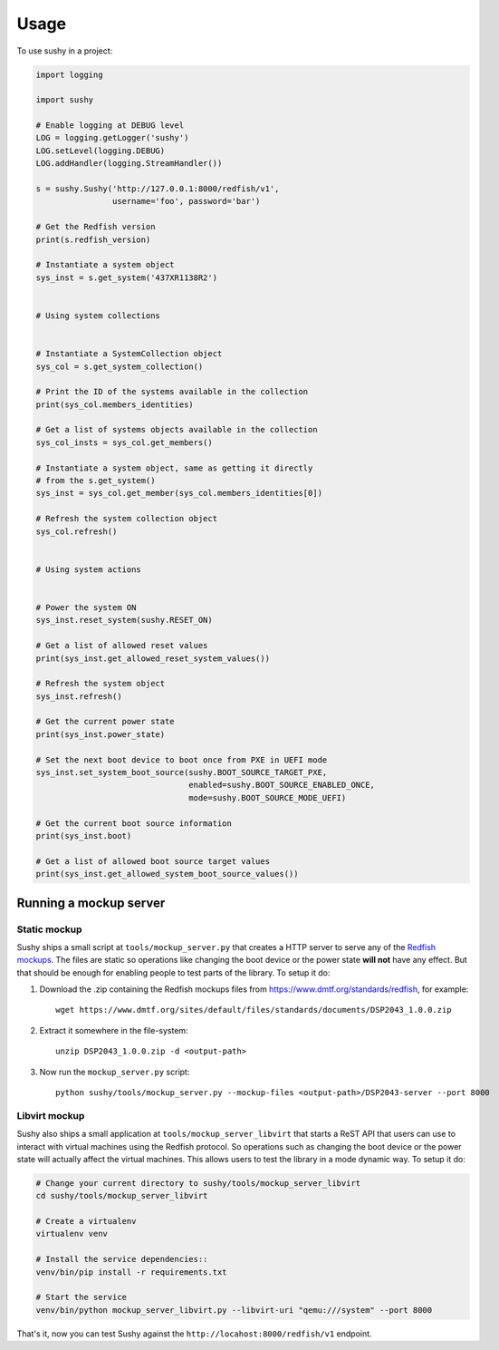 ..  _usage:

=====
Usage
=====

To use sushy in a project:

.. code-block:: python

  import logging

  import sushy

  # Enable logging at DEBUG level
  LOG = logging.getLogger('sushy')
  LOG.setLevel(logging.DEBUG)
  LOG.addHandler(logging.StreamHandler())

  s = sushy.Sushy('http://127.0.0.1:8000/redfish/v1',
                  username='foo', password='bar')

  # Get the Redfish version
  print(s.redfish_version)

  # Instantiate a system object
  sys_inst = s.get_system('437XR1138R2')


  # Using system collections


  # Instantiate a SystemCollection object
  sys_col = s.get_system_collection()

  # Print the ID of the systems available in the collection
  print(sys_col.members_identities)

  # Get a list of systems objects available in the collection
  sys_col_insts = sys_col.get_members()

  # Instantiate a system object, same as getting it directly
  # from the s.get_system()
  sys_inst = sys_col.get_member(sys_col.members_identities[0])

  # Refresh the system collection object
  sys_col.refresh()


  # Using system actions


  # Power the system ON
  sys_inst.reset_system(sushy.RESET_ON)

  # Get a list of allowed reset values
  print(sys_inst.get_allowed_reset_system_values())

  # Refresh the system object
  sys_inst.refresh()

  # Get the current power state
  print(sys_inst.power_state)

  # Set the next boot device to boot once from PXE in UEFI mode
  sys_inst.set_system_boot_source(sushy.BOOT_SOURCE_TARGET_PXE,
                                  enabled=sushy.BOOT_SOURCE_ENABLED_ONCE,
                                  mode=sushy.BOOT_SOURCE_MODE_UEFI)

  # Get the current boot source information
  print(sys_inst.boot)

  # Get a list of allowed boot source target values
  print(sys_inst.get_allowed_system_boot_source_values())


Running a mockup server
-----------------------

Static mockup
~~~~~~~~~~~~~

Sushy ships a small script at ``tools/mockup_server.py``
that creates a HTTP server to serve any of the `Redfish mockups
<https://www.dmtf.org/standards/redfish>`_. The files are static so
operations like changing the boot device or the power state **will not**
have any effect. But that should be enough for enabling people to test
parts of the library. To setup it do:

#. Download the .zip containing the Redfish mockups files from
   https://www.dmtf.org/standards/redfish, for example::

     wget https://www.dmtf.org/sites/default/files/standards/documents/DSP2043_1.0.0.zip

#. Extract it somewhere in the file-system::

    unzip DSP2043_1.0.0.zip -d <output-path>

#. Now run the ``mockup_server.py`` script::

    python sushy/tools/mockup_server.py --mockup-files <output-path>/DSP2043-server --port 8000


Libvirt mockup
~~~~~~~~~~~~~~

Sushy also ships a small application at ``tools/mockup_server_libvirt``
that starts a ReST API that users can use to interact with virtual
machines using the Redfish protocol. So operations such as changing
the boot device or the power state will actually affect the virtual
machines. This allows users to test the library in a mode dynamic way. To
setup it do:

.. code-block:: sh

  # Change your current directory to sushy/tools/mockup_server_libvirt
  cd sushy/tools/mockup_server_libvirt

  # Create a virtualenv
  virtualenv venv

  # Install the service dependencies::
  venv/bin/pip install -r requirements.txt

  # Start the service
  venv/bin/python mockup_server_libvirt.py --libvirt-uri "qemu:///system" --port 8000

That's it, now you can test Sushy against the
``http://locahost:8000/redfish/v1`` endpoint.
